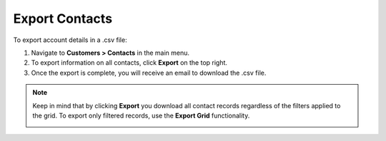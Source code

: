 Export Contacts
===============

To export account details in a .csv file:

1. Navigate to **Customers > Contacts** in the main menu.
2. To export information on all contacts, click **Export** on the top right.
3. Once the export is complete, you will receive an email to download the .csv file.

.. note:: Keep in mind that by clicking **Export** you download all contact records regardless of the filters applied to the grid. To export only filtered records, use the **Export Grid** functionality.

         .. image:: /user/img/getting_started/export_import/export_grid_contacts.png
            :alt: Highlight the export grid button



